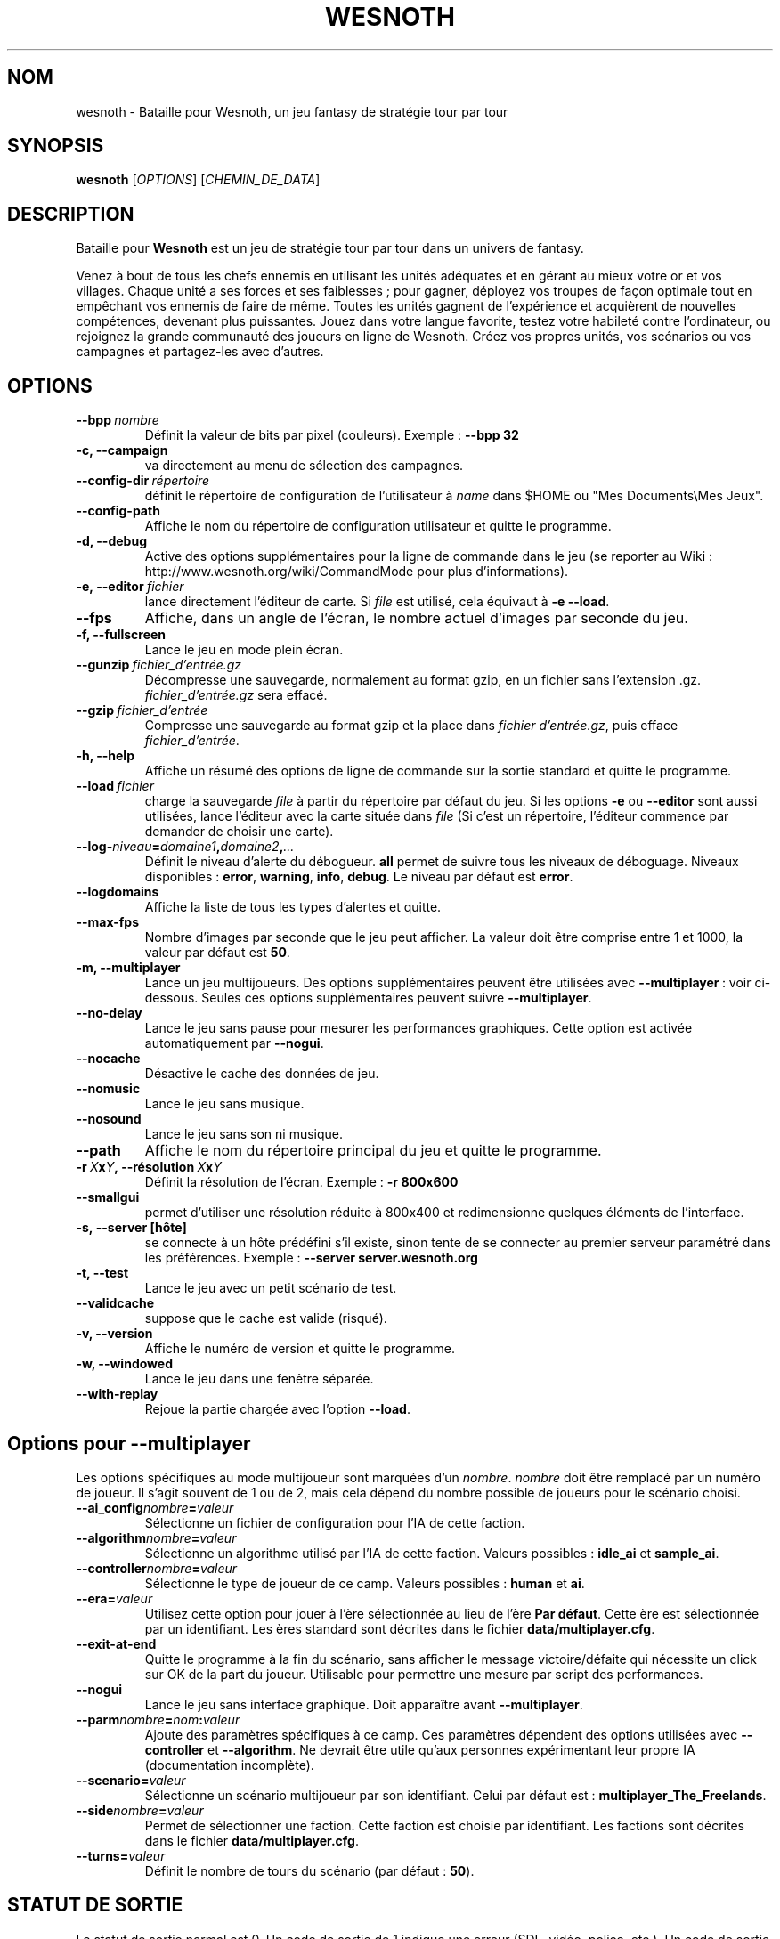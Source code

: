 .\" This program is free software; you can redistribute it and/or modify
.\" it under the terms of the GNU General Public License as published by
.\" the Free Software Foundation; either version 2 of the License, or
.\" (at your option) any later version.
.\"
.\" This program is distributed in the hope that it will be useful,
.\" but WITHOUT ANY WARRANTY; without even the implied warranty of
.\" MERCHANTABILITY or FITNESS FOR A PARTICULAR PURPOSE.  See the
.\" GNU General Public License for more details.
.\"
.\" You should have received a copy of the GNU General Public License
.\" along with this program; if not, write to the Free Software
.\" Foundation, Inc., 51 Franklin Street, Fifth Floor, Boston, MA  02110-1301  USA
.\"
.
.\"*******************************************************************
.\"
.\" This file was generated with po4a. Translate the source file.
.\"
.\"*******************************************************************
.TH WESNOTH 6 2009 wesnoth "Bataille pour Wesnoth"
.
.SH NOM
wesnoth \- Bataille pour Wesnoth, un jeu fantasy de stratégie tour par tour
.
.SH SYNOPSIS
.
\fBwesnoth\fP [\fIOPTIONS\fP] [\fICHEMIN_DE_DATA\fP]
.
.SH DESCRIPTION
.
Bataille pour \fBWesnoth\fP est un jeu de stratégie tour par tour dans un
univers de fantasy.

Venez à bout de tous les chefs ennemis en utilisant les unités adéquates et
en gérant au mieux votre or et vos villages. Chaque unité a ses forces et
ses faiblesses\ ; pour gagner, déployez vos troupes de façon optimale tout en
empêchant vos ennemis de faire de même. Toutes les unités gagnent de
l'expérience et acquièrent de nouvelles compétences, devenant plus
puissantes. Jouez dans votre langue favorite, testez votre habileté contre
l'ordinateur, ou rejoignez la grande communauté des joueurs en ligne de
Wesnoth. Créez vos propres unités, vos scénarios ou vos campagnes et
partagez\-les avec d'autres.
.
.SH OPTIONS
.
.TP 
\fB\-\-bpp\fP\fI\ nombre\fP
Définit la valeur de bits par pixel (couleurs). Exemple\ : \fB\-\-bpp 32\fP
.TP 
\fB\-c, \-\-campaign\fP
va directement au menu de sélection des campagnes.
.TP 
\fB\-\-config\-dir\fP\fI\ répertoire\fP
définit le répertoire de configuration de l'utilisateur à \fIname\fP dans $HOME
ou "Mes Documents\eMes Jeux".
.TP 
\fB\-\-config\-path\fP
Affiche le nom du répertoire de configuration utilisateur et quitte le
programme.
.TP 
\fB\-d, \-\-debug\fP
Active des options supplémentaires pour la ligne de commande dans le jeu (se
reporter au Wiki\ : http://www.wesnoth.org/wiki/CommandMode pour plus
d'informations).
.TP 
\fB\-e,\ \-\-editor\fP\fI\ fichier\fP
lance directement l'éditeur de carte.  Si \fIfile\fP est utilisé, cela équivaut
à \fB\-e \-\-load\fP.
.TP 
\fB\-\-fps\fP
Affiche, dans un angle de l'écran, le nombre actuel d'images par seconde du
jeu.
.TP 
\fB\-f, \-\-fullscreen\fP
Lance le jeu en mode plein écran.
.TP 
\fB\-\-gunzip\fP\fI\ fichier_d'entrée.gz\fP
Décompresse une sauvegarde, normalement au format gzip, en un fichier sans
l'extension .gz. \fIfichier_d'entrée.gz\fP sera effacé.
.TP 
\fB\-\-gzip\fP\fI\ fichier_d'entrée\fP
Compresse une sauvegarde au format gzip et la place dans \fIfichier
d'entrée.gz\fP, puis efface \fIfichier_d'entrée\fP.
.TP 
\fB\-h, \-\-help\fP
Affiche un résumé des options de ligne de commande sur la sortie standard et
quitte le programme.
.TP 
\fB\-\-load\fP\fI\ fichier\fP
charge la sauvegarde \fIfile\fP à partir du répertoire par défaut du jeu.  Si
les options \fB\-e\fP ou \fB\-\-editor\fP sont aussi utilisées, lance l'éditeur avec
la carte située dans \fIfile\fP (Si c'est un répertoire, l'éditeur commence par
demander de choisir une carte).
.TP 
\fB\-\-log\-\fP\fIniveau\fP\fB=\fP\fIdomaine1\fP\fB,\fP\fIdomaine2\fP\fB,\fP\fI...\fP
Définit le niveau d'alerte du débogueur. \fBall\fP permet de suivre tous les
niveaux de déboguage. Niveaux disponibles : \fBerror\fP,\ \fBwarning\fP,\ \fBinfo\fP,\ \fBdebug\fP. Le niveau par défaut est \fBerror\fP.
.TP 
\fB\-\-logdomains\fP
Affiche la liste de tous les types d'alertes et quitte.
.TP 
\fB\-\-max\-fps\fP
Nombre d'images par seconde que le jeu peut afficher. La valeur doit être
comprise entre 1 et 1000, la valeur par défaut est \fB50\fP.
.TP 
\fB\-m, \-\-multiplayer\fP
Lance un jeu multijoueurs. Des options supplémentaires peuvent être
utilisées avec \fB\-\-multiplayer\fP\ : voir ci\-dessous. Seules ces options
supplémentaires peuvent suivre \fB\-\-multiplayer\fP.
.TP 
\fB\-\-no\-delay\fP
Lance le jeu sans pause pour mesurer les performances graphiques. Cette
option est activée automatiquement par \fB\-\-nogui\fP.
.TP 
\fB\-\-nocache\fP
Désactive le cache des données de jeu.
.TP 
\fB\-\-nomusic\fP
Lance le jeu sans musique.
.TP 
\fB\-\-nosound\fP
Lance le jeu sans son ni musique.
.TP 
\fB\-\-path\fP
Affiche le nom du répertoire principal du jeu et quitte le programme.
.TP 
\fB\-r\ \fP\fIX\fP\fBx\fP\fIY\fP\fB,\ \-\-résolution\fP\ \fIX\fP\fBx\fP\fIY\fP
Définit la résolution de l'écran. Exemple\ : \fB\-r 800x600\fP
.TP 
\fB\-\-smallgui\fP
permet d'utiliser une résolution réduite à 800x400 et redimensionne quelques
éléments de l'interface.
.TP 
\fB\-s,\ \-\-server\ [hôte]\fP
se connecte à un hôte prédéfini s'il existe, sinon tente de se connecter au
premier serveur paramétré dans les préférences. Exemple\ : \fB\-\-server
server.wesnoth.org\fP
.TP 
\fB\-t, \-\-test\fP
Lance le jeu avec un petit scénario de test.
.TP 
\fB\-\-validcache\fP
suppose que le cache est valide (risqué).
.TP 
\fB\-v, \-\-version\fP
Affiche le numéro de version et quitte le programme.
.TP 
\fB\-w, \-\-windowed\fP
Lance le jeu dans une fenêtre séparée.
.TP 
\fB\-\-with\-replay\fP
Rejoue la partie chargée avec l'option \fB\-\-load\fP.
.
.SH "Options pour \-\-multiplayer"
.
Les options spécifiques au mode multijoueur sont marquées d'un
\fInombre\fP. \fInombre\fP doit être remplacé par un numéro de joueur. Il s'agit
souvent de 1 ou de 2, mais cela dépend du nombre possible de joueurs pour le
scénario choisi.
.TP 
\fB\-\-ai_config\fP\fInombre\fP\fB=\fP\fIvaleur\fP
Sélectionne un fichier de configuration pour l'IA de cette faction.
.TP 
\fB\-\-algorithm\fP\fInombre\fP\fB=\fP\fIvaleur\fP
Sélectionne un algorithme utilisé par l'IA de cette faction. Valeurs
possibles\ : \fBidle_ai\fP et \fBsample_ai\fP.
.TP  
\fB\-\-controller\fP\fInombre\fP\fB=\fP\fIvaleur\fP
Sélectionne le type de joueur de ce camp. Valeurs possibles\ : \fBhuman\fP et
\fBai\fP.
.TP  
\fB\-\-era=\fP\fIvaleur\fP
Utilisez cette option pour jouer à l'ère sélectionnée au lieu de l'ère \fBPar
défaut\fP. Cette ère est sélectionnée par un identifiant. Les ères standard
sont décrites dans le fichier \fBdata/multiplayer.cfg\fP.
.TP 
\fB\-\-exit\-at\-end\fP
Quitte le programme à la fin du scénario, sans afficher le message
victoire/défaite qui nécessite un click sur OK de la part du
joueur. Utilisable pour permettre une mesure par script des performances.
.TP 
\fB\-\-nogui\fP
Lance le jeu sans interface graphique. Doit apparaître avant
\fB\-\-multiplayer\fP.
.TP 
\fB\-\-parm\fP\fInombre\fP\fB=\fP\fInom\fP\fB:\fP\fIvaleur\fP
Ajoute des paramètres spécifiques à ce camp. Ces paramètres dépendent des
options utilisées avec \fB\-\-controller\fP et \fB\-\-algorithm\fP. Ne devrait être
utile qu'aux personnes expérimentant leur propre IA (documentation
incomplète).
.TP 
\fB\-\-scenario=\fP\fIvaleur\fP
Sélectionne un scénario multijoueur par son identifiant. Celui par défaut
est\ : \fBmultiplayer_The_Freelands\fP.
.TP 
\fB\-\-side\fP\fInombre\fP\fB=\fP\fIvaleur\fP
Permet de sélectionner une faction. Cette faction est choisie par
identifiant. Les factions sont décrites dans le fichier
\fBdata/multiplayer.cfg\fP.
.TP 
\fB\-\-turns=\fP\fIvaleur\fP
Définit le nombre de tours du scénario (par défaut\ : \fB50\fP).
.
.SH "STATUT DE SORTIE"
.
Le statut de sortie normal est 0. Un code de sortie de 1 indique une erreur
(SDL, vidéo, police, etc.). Un code de sortie de 2 indique une erreur avec
les options de ligne de commande.
.
.SH AUTEUR
.
Écrit par David White <davidnwhite@verizon.net>.
.br
Édité par Nils Kneuper <crazy\-ivanovic@gmx.net>, ott
<ott@gaon.net> et Soliton <soliton@gmail.com>.
.br
Ce manuel a été à l'origine écrit par Cyril Bouthors
<cyril@bouthors.org>.
.br
Rendez\-vous sur la page d'accueil officielle\ : http://www.wesnoth.org/
.
.SH COPYRIGHT
.
Copyright \(co 2003\-2009 David White <davidnwhite@verizon.net>
.br
Ceci est un logiciel libre\ ; ce logiciel est sous la licence GPL version 2,
comme définie par la Free Software Foundation. Il n'offre AUCUNE GARANTIE, y
compris\ en ce qui concerne la COMMERCIABILITÉ et la CONFORMITÉ À UNE
UTILISATION PARTICULIÈRE.
.
.SH "VOIR AUSSI"
.
\fBwesnoth_editor\fP(6), \fBwesnothd\fP(6)

